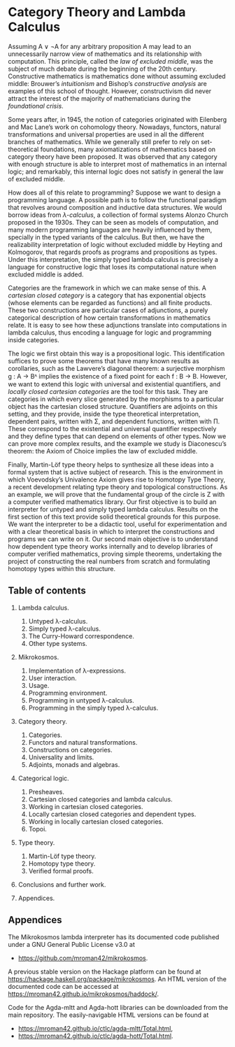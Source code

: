 * Category Theory and Lambda Calculus

Assuming A ∨ ¬A for any arbitrary proposition A may lead to an
unnecessarily narrow view of mathematics and its relationship with
computation. This principle, called the /law of excluded middle/, was
the subject of much debate during the beginning of the 20th century.
Constructive mathematics is mathematics done without assuming excluded
middle: Brouwer’s /intuitionism/ and Bishop’s /constructive analysis/ are
examples of this school of thought. However, constructivism did never
attract the interest of the majority of mathematicians during the
/foundational crisis/.  

Some years after, in 1945, the notion of categories originated with
Eilenberg and Mac Lane’s work on cohomology theory. Nowadays,
functors, natural transformations and universal properties are used in
all the different branches of mathematics. While we generally still
prefer to rely on set-theoretical foundations, many axiomatizations of
mathematics based on category theory have been proposed. It was
observed that any category with enough structure is able to interpret
most of mathematics in an internal logic; and remarkably, this
internal logic does not satisfy in general the law of excluded middle.

How does all of this relate to programming? Suppose we want to design
a programming language. A possible path is to follow the functional
paradigm that revolves around composition and inductive data
structures. We would borrow ideas from /λ-calculus/, a collection of
formal systems Alonzo Church proposed in the 1930s. They can be seen
as models of computation, and many modern programming languages are
heavily influenced by them, specially in the typed variants of the
calculus. But then, we have the realizability interpretation of logic
without excluded middle by Heyting and Kolmogorov, that regards proofs
as programs and propositions as types. Under this interpretation, the
simply typed lambda calculus is precisely a language for constructive
logic that loses its computational nature when excluded middle is
added.

Categories are the framework in which we can make sense of this. A
/cartesian closed category/ is a category that has exponential objects
(whose elements can be regarded as functions) and all finite
products. These two constructions are particular cases of adjunctions,
a purely categorical description of how certain transformations in
mathematics relate.  It is easy to see how these adjunctions translate
into computations in lambda calculus, thus encoding a language for
logic and programming inside categories.  

The logic we first obtain this way is a propositional logic. This
identification suffices to prove some theorems that have many known
results as corollaries, such as the Lawvere’s diagonal theorem: a
surjective morphism g : A → Bᴬ implies the existence of a fixed point
for each f : B → B. However, we want to extend this logic with
universal and existential quantifiers, and /locally closed cartesian/
/categories/ are the tool for this task. They are categories in which
every slice generated by the morphisms to a particular object has the
cartesian closed structure. Quantifiers are adjoints on this setting,
and they provide, inside the type theoretical interpretation,
dependent pairs, written with Σ, and dependent functions, written
with Π.  These correspond to the existential and universal quantifier
respectively and they define types that can depend on elements of
other types. Now we can prove more complex results, and the example we
study is Diaconescu’s theorem: the Axiom of Choice implies the law of
excluded middle.

Finally, Martin-Löf type theory helps to synthesize all these ideas
into a formal system that is active subject of research. This is the
environment in which Voevodsky’s Univalence Axiom gives rise to
Homotopy Type Theory, a recent development relating type theory and
topological constructions. As an example, we will prove that the
fundamental group of the circle is Z with a computer verified
mathematics library.  Our first objective is to build an interpreter
for untyped and simply typed lambda calculus.  Results on the first
section of this text provide solid theoretical grounds for this
purpose.  We want the interpreter to be a didactic tool, useful for
experimentation and with a clear theoretical basis in which to
interpret the constructions and programs we can write on it. Our
second main objective is to understand how dependent type theory works
internally and to develop libraries of computer verified mathematics,
proving simple theorems, undertaking the project of constructing the
real numbers from scratch and formulating homotopy types within this
structure.

** Table of contents

 1. Lambda calculus.
    1. Untyped λ-calculus.
    2. Simply typed λ-calculus.
    3. The Curry-Howard correspondence.
    4. Other type systems.

 2. Mikrokosmos.
    1. Implementation of λ-expressions.
    2. User interaction.
    3. Usage.
    4. Programming environment.
    5. Programming in untyped λ-calculus.
    6. Programming in the simply typed λ-calculus.

 3. Category theory.
    1. Categories.
    2. Functors and natural transformations.
    3. Constructions on categories.
    4. Universality and limits.
    5. Adjoints, monads and algebras.

 4. Categorical logic.
    1. Presheaves.
    2. Cartesian closed categories and lambda calculus.
    3. Working in cartesian closed categories.
    4. Locally cartesian closed categories and dependent types.
    5. Working in locally cartesian closed categories.
    6. Topoi.

 5. Type theory.
    1. Martin-Löf type theory.
    2. Homotopy type theory.
    3. Verified formal proofs.

 6. Conclusions and further work.

 7. Appendices.


** Appendices
The Mikrokosmos lambda interpreter has its documented code published
under a GNU General Public License v3.0 at

 * https://github.com/mroman42/mikrokosmos. 

A previous stable version on the Hackage platform can be found at
https://hackage.haskell.org/package/mikrokosmos. An HTML version of
the documented code can be accessed at
https://mroman42.github.io/mikrokosmos/haddock/.
 
Code for the Agda-mltt and Agda-hott libraries can be downloaded from
the main repository. The easily-navigable HTML versions can be found
at

 * https://mroman42.github.io/ctlc/agda-mltt/Total.html,
 * https://mroman42.github.io/ctlc/agda-hott/Total.html.
